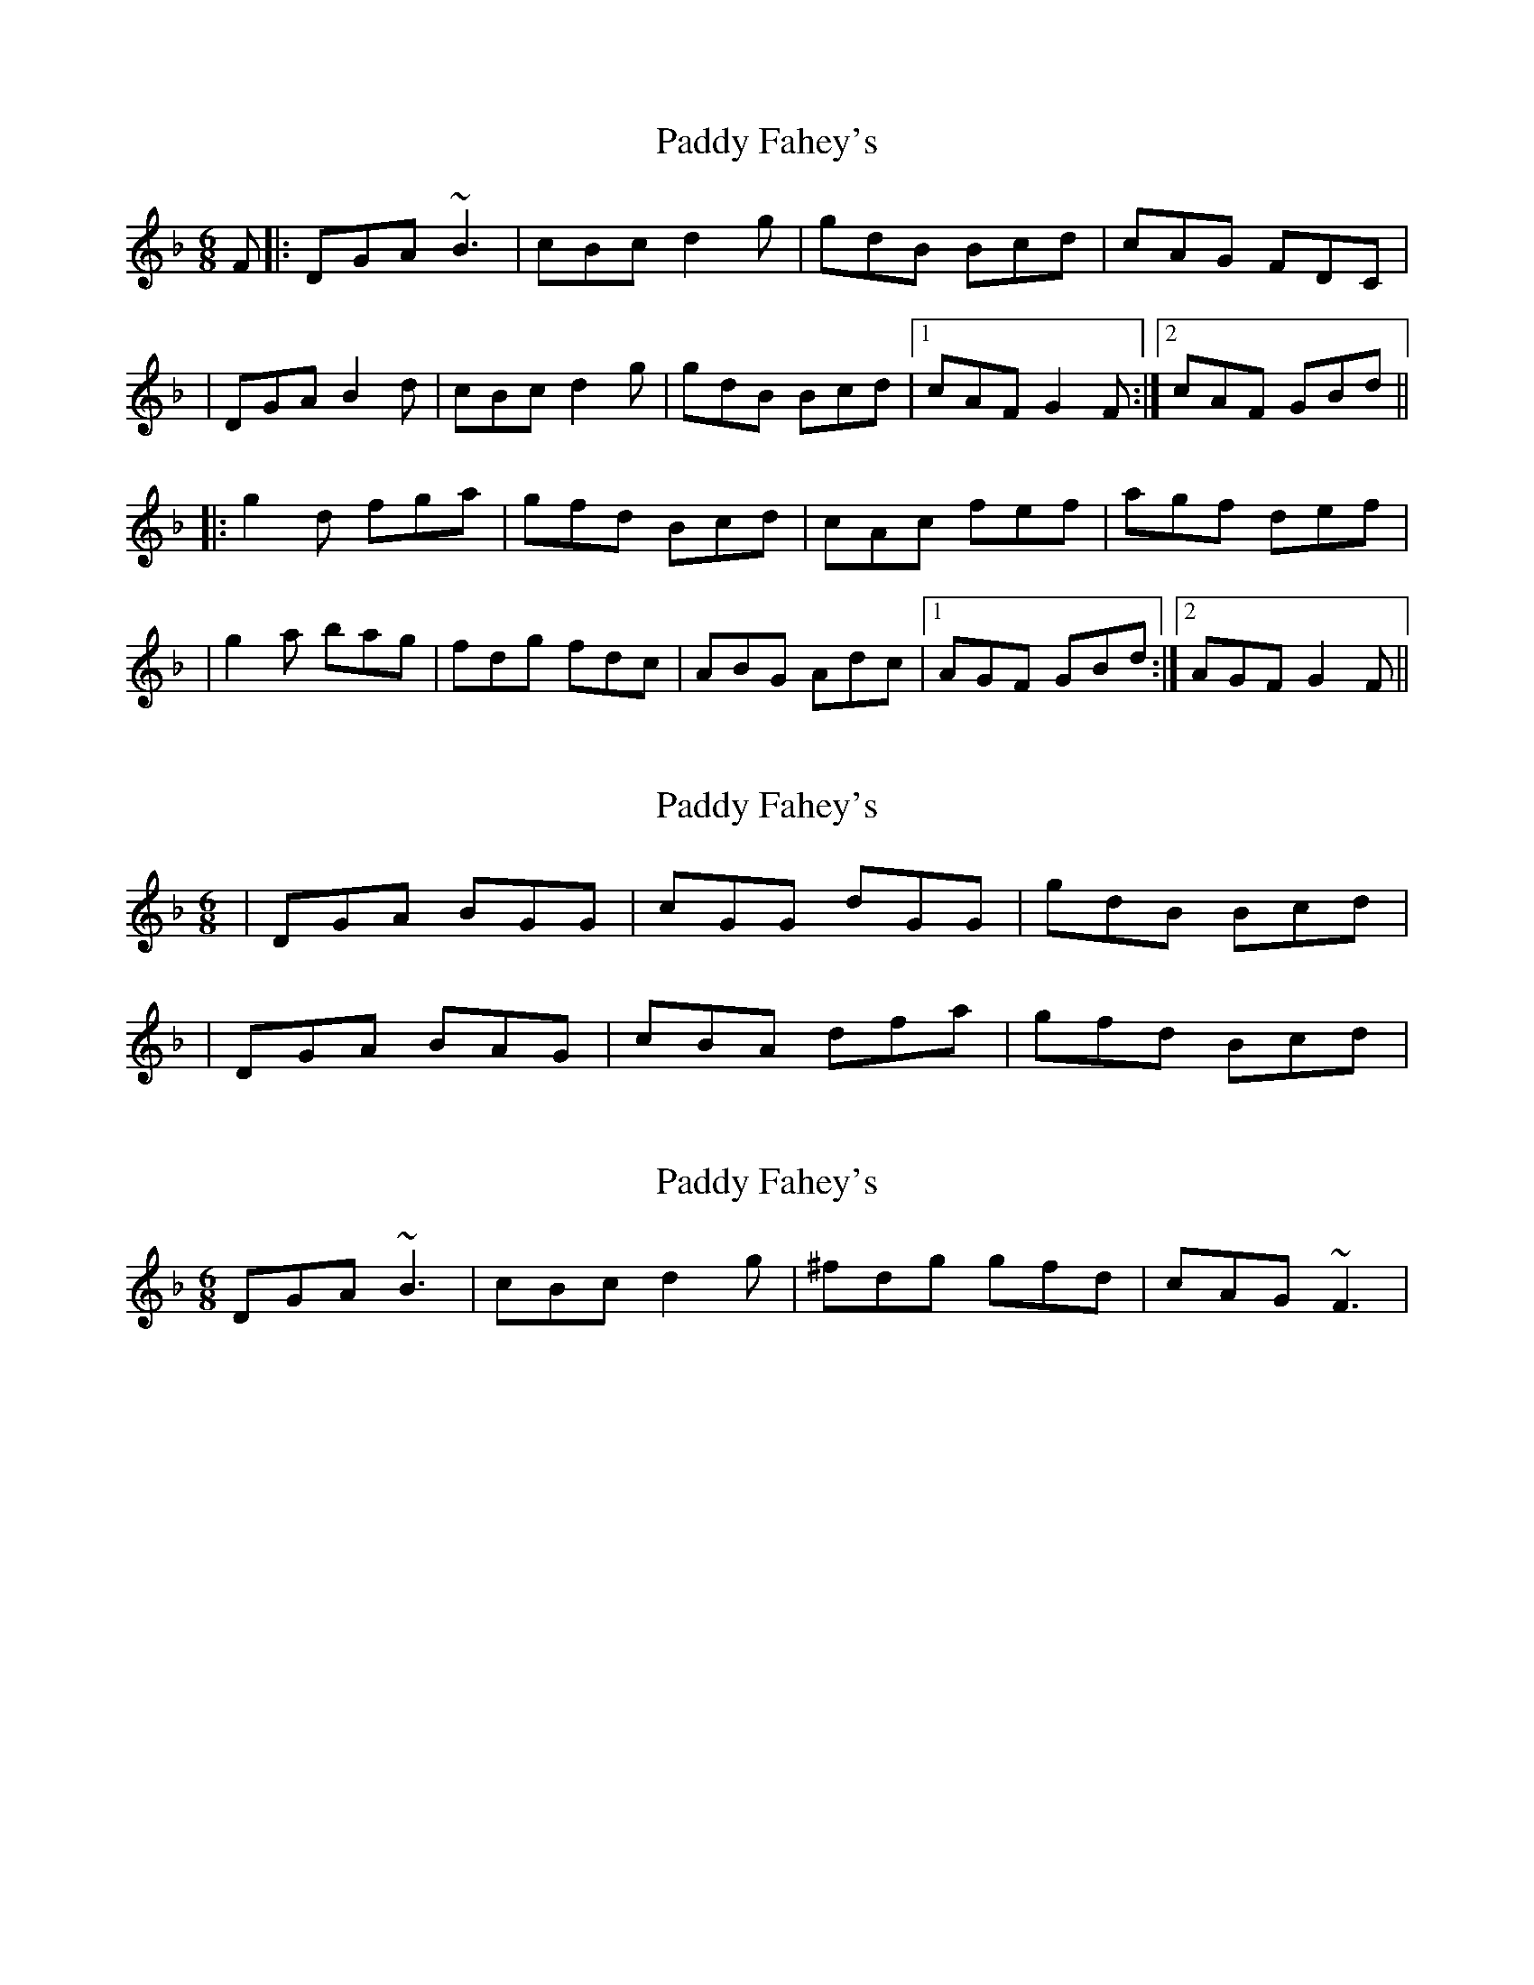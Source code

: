 X: 1
T: Paddy Fahey's
Z: Will Harmon
S: https://thesession.org/tunes/532#setting532
R: jig
M: 6/8
L: 1/8
K: Gdor
F|:DGA ~B3|cBc d2 g|gdB Bcd|cAG FDC|
|DGA B2 d| cBc d2 g|gdB Bcd|1 cAF G2 F:|2 cAF GBd||
|:g2 d fga|gfd Bcd|cAc fef|agf def|
|g2 a bag|fdg fdc|ABG Adc|1 AGF GBd:|2 AGF G2 F||
X: 2
T: Paddy Fahey's
Z: Will Harmon
S: https://thesession.org/tunes/532#setting13466
R: jig
M: 6/8
L: 1/8
K: Gdor
|DGA BGG|cGG dGG|gdB Bcd||DGA BAG|cBA dfa|gfd Bcd|
X: 3
T: Paddy Fahey's
Z: CreadurMawnOrganig
S: https://thesession.org/tunes/532#setting13467
R: jig
M: 6/8
L: 1/8
K: Gdor
DGA ~B3 | cBc d2g | ^fdg gfd | cAG ~F3 |
X: 4
T: Paddy Fahey's
Z: ceolachan
S: https://thesession.org/tunes/532#setting13468
R: jig
M: 6/8
L: 1/8
K: Ador
EAB cBc | d^cd e2 a | aec cde | dBA GF^E |EAB c2 e | d^cd e2 a | aec cde | dB^G A2 :|a2 e ^gab | aed cBA | BGB gfg | bag ef^g |a2 b cba | gea g3 | Bcd ged | BA^G A2 :|
X: 5
T: Paddy Fahey's
Z: Dr. Dow
S: https://thesession.org/tunes/532#setting13469
R: jig
M: 6/8
L: 1/8
K: Gmaj
DGA _~B3|c=Bc d2g|gfd Bcd|cAG FGA|DGA _~B3|c=Bc d2g|gfd Bcd|1 cAF G2F:|2 cAF GBd|||:g2d fga|gfd Bcd|cAA ~=f3|ag^f def|g2a bag|fdg fdc|B2G AGF|1 DGF GBd:|2 DGF G2F||
X: 6
T: Paddy Fahey's
Z: Jeff Finkelstein
S: https://thesession.org/tunes/532#setting13470
R: jig
M: 6/8
L: 1/8
K: Gdor
F| DGA B2 c|cBc d2g|gfd Bcd|cAG FDC|DGA B2 c|cBc d2 g|gfd Bcd|1cAF G2 D:||2cAF GBd|:g3 fga|gfd Bcd|c2 A f3|agf def|g2 a bag|fdg fdc|B2G Adc|1 AGF GBd :|2AGF G2D ||
X: 7
T: Paddy Fahey's
Z: CreadurMawnOrganig
S: https://thesession.org/tunes/532#setting13471
R: jig
M: 6/8
L: 1/8
K: Gdor
DGA ~B3|~c3 d2 g|^fdg gfd|cAG ~F3||DGA BAG|c=Bc d2 g|^fdg gfd|1 cA^F G2 ^F:|2 cA^F G=Bd|||:~g2 d ^fga|g^fd ~c3|A_BA ~f3|ag^f de^f||g2 a =bag|^fdg fdc|=B2 G Adc|1 AG^F G=Bd:|2 AG^F G2 ^F||
X: 8
T: Paddy Fahey's
Z: ceolachan
S: https://thesession.org/tunes/532#setting13472
R: jig
M: 6/8
L: 1/8
K: Gdor
|: DGA ~B3 | cBc d2 g | gfd Bcd | cAG AGF |DGA ~B3 | cBc d2 g | gfd Bcd |[1 cAF G2 F :|[2 cAF GBd |||: ~g2 d fga | gfd Bcd | cAA ~f3 | agf def | ~g2 a bag | fdg fdc | B2 G AGF |[1 DGF GBd :|[2 DGF G2 F |]
X: 9
T: Paddy Fahey's
Z: muspc
S: https://thesession.org/tunes/532#setting13473
R: jig
M: 6/8
L: 1/8
K: Gmaj
DGA ~_B3|c=Bc d2g|gfd Bcd|cAG FGA|DGA ~_B3|c=Bc d2g|gfd Bcd|1 cAF G2F:|2 cAF GBd|||:g2d fga|gfd Bcd|cAA ~=f3|ag^f def|g2a bag|fdg fdc|B2G AGF|1 DGF GBd:|2 DGF G2F||
X: 10
T: Paddy Fahey's
Z: JACKB
S: https://thesession.org/tunes/532#setting25097
R: jig
M: 6/8
L: 1/8
K: Gmaj
|:DGA B3|cBc d2g|gfd Bcd|cAG AGF|
DGA B3|cBc d2g|gfd Bcd|1 cAF G2F:|2 cAF GBd||
|:g2d fga|gfd Bcd|cAA f3|agf def|
g2a bag|fdg fdc|B2G AGF|1 DGF GBd:|2 DGF G2F||
X: 11
T: Paddy Fahey's
Z: Andy Howes
S: https://thesession.org/tunes/532#setting30816
R: jig
M: 6/8
L: 1/8
K: Gmaj
|:DGA B2B | cBc d2g| gfd Bcd | cAF AFE |
DGA B2B | cBc d2g | gfd Bcd | cAF G3 :|
|: g2d fga | gfd Bcd | cAA f2g | agf def |
g2a bag | fdg fdc | B2G AGE |1 DGF GBd :|2 DGF G3 ||
